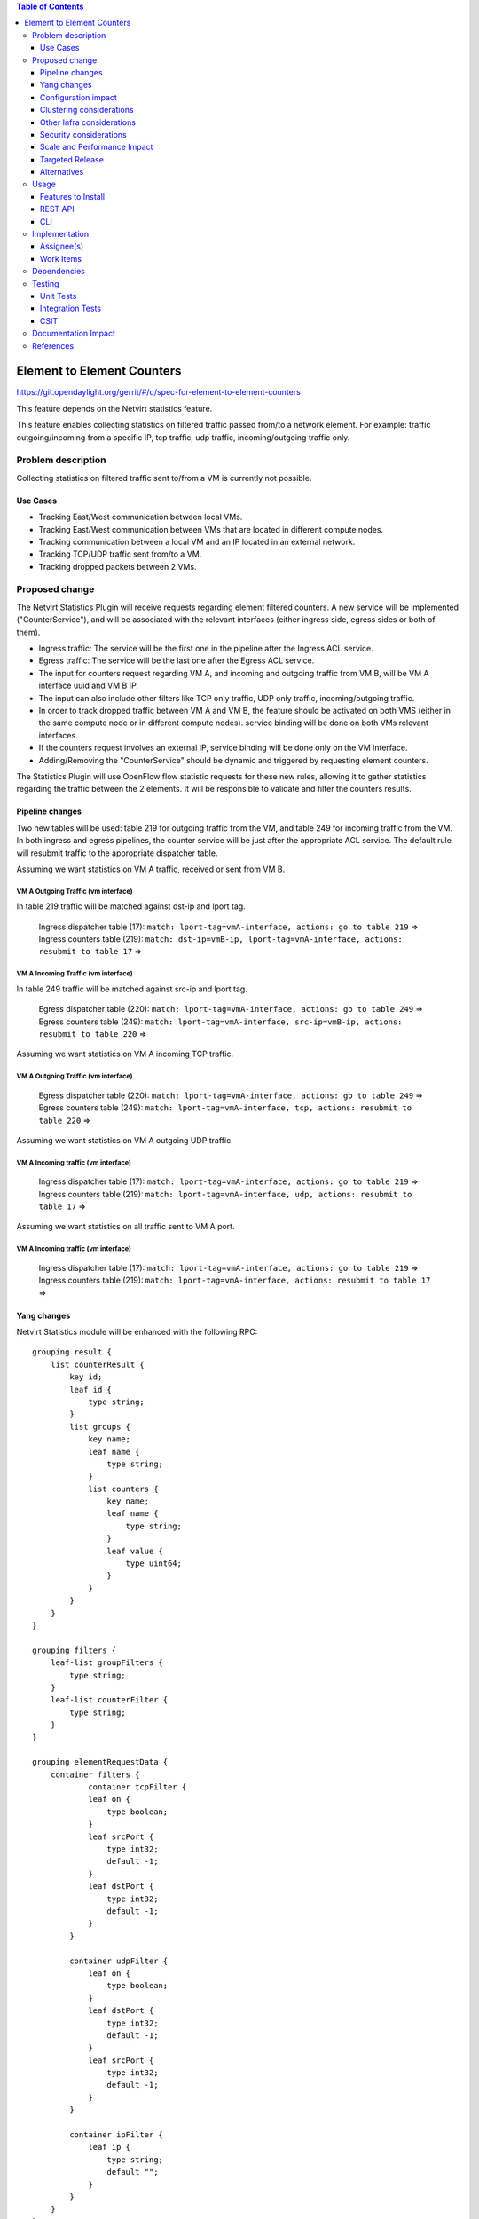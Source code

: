 .. contents:: Table of Contents
      :depth: 3

===========================
Element to Element Counters
===========================

https://git.opendaylight.org/gerrit/#/q/spec-for-element-to-element-counters

This feature depends on the Netvirt statistics feature.

This feature enables collecting statistics on filtered traffic passed from/to a network element. For example: traffic outgoing/incoming from a specific IP, tcp traffic, udp traffic, incoming/outgoing traffic only.

Problem description
===================

Collecting statistics on filtered traffic sent to/from a VM is currently not possible.

Use Cases
---------

- Tracking East/West communication between local VMs.
- Tracking East/West communication between VMs that are located in different compute nodes.
- Tracking communication between a local VM and an IP located in an external network.
- Tracking TCP/UDP traffic sent from/to a VM.
- Tracking dropped packets between 2 VMs.

Proposed change
===============

The Netvirt Statistics Plugin will receive requests regarding element filtered counters.
A new service will be implemented ("CounterService"), and will be associated with the relevant interfaces (either ingress side, egress sides or both of them).

* Ingress traffic: The service will be the first one in the pipeline after the Ingress ACL service.
* Egress traffic: The service will be the last one after the Egress ACL service.
* The input for counters request regarding VM A, and incoming and outgoing traffic from VM B, will be VM A interface uuid and VM B IP.
* The input can also include other filters like TCP only traffic, UDP only traffic, incoming/outgoing traffic.
* In order to track dropped traffic between VM A and VM B, the feature should be activated on both VMS (either in the same compute node or in different compute nodes). service binding will be done on both VMs relevant interfaces.
* If the counters request involves an external IP, service binding will be done only on the VM interface.
* Adding/Removing the "CounterService" should be dynamic and triggered by requesting element counters.


The Statistics Plugin will use OpenFlow flow statistic requests for these new rules,
allowing it to gather statistics regarding the traffic between the 2 elements.
It will be responsible to validate and filter the counters results.

Pipeline changes
----------------

Two new tables will be used: table 219 for outgoing traffic from the VM, and table 249 for incoming traffic from the VM.
In both ingress and egress pipelines, the counter service will be just after the appropriate ACL service.
The default rule will resubmit traffic to the appropriate dispatcher table.

Assuming we want statistics on VM A traffic, received or sent from VM B.

VM A Outgoing Traffic (vm interface)
^^^^^^^^^^^^^^^^^^^^^^^^^^^^^^^^^^^^^^^^^^^^^^^^^^^^^^^^^^^^^^^^^^^^^
In table 219 traffic will be matched against dst-ip and lport tag.

  | Ingress dispatcher table (17): ``match: lport-tag=vmA-interface, actions: go to table 219`` =>
  | Ingress counters table  (219): ``match: dst-ip=vmB-ip, lport-tag=vmA-interface, actions: resubmit to table 17`` =>

VM A Incoming Traffic (vm interface)
^^^^^^^^^^^^^^^^^^^^^^^^^^^^^^^^^^^^^^^^^^^^^^^^^^^^^^^^^^^^^^^^^^^^^
In table 249 traffic will be matched against src-ip and lport tag.

  | Egress dispatcher table (220): ``match: lport-tag=vmA-interface, actions: go to table 249`` =>
  | Egress counters table (249): ``match: lport-tag=vmA-interface, src-ip=vmB-ip, actions: resubmit to table 220`` =>

Assuming we want statistics on VM A incoming TCP traffic.

VM A Outgoing Traffic (vm interface)
^^^^^^^^^^^^^^^^^^^^^^^^^^^^^^^^^^^^^^^^^^^^^^^^^^^^^^^^^^^^^^^^^^^^^

  | Egress dispatcher table (220): ``match: lport-tag=vmA-interface, actions: go to table 249`` =>
  | Egress counters table (249): ``match: lport-tag=vmA-interface, tcp, actions: resubmit to table 220`` =>

Assuming we want statistics on VM A outgoing UDP traffic.

VM A Incoming traffic (vm interface)
^^^^^^^^^^^^^^^^^^^^^^^^^^^^^^^^^^^^^^^^^^^^^^^^^^^^^^^^^^^^^^^^^^^^^

   | Ingress dispatcher table (17): ``match: lport-tag=vmA-interface, actions: go to table 219`` =>
   | Ingress counters table  (219): ``match: lport-tag=vmA-interface, udp, actions: resubmit to table 17`` =>

Assuming we want statistics on all traffic sent to VM A port.

VM A Incoming traffic (vm interface)
^^^^^^^^^^^^^^^^^^^^^^^^^^^^^^^^^^^^^^^^^^^^^^^^^^^^^^^^^^^^^^^^^^^^^

   | Ingress dispatcher table (17): ``match: lport-tag=vmA-interface, actions: go to table 219`` =>
   | Ingress counters table  (219): ``match: lport-tag=vmA-interface, actions: resubmit to table 17`` =>

Yang changes
---------------
Netvirt Statistics module will be enhanced with the following RPC:
::

    grouping result {
        list counterResult {
            key id;
            leaf id {
                type string;
            }
            list groups {
                key name;
                leaf name {
                    type string;
                }
                list counters {
                    key name;
                    leaf name {
                        type string;
                    }
                    leaf value {
                        type uint64;
                    }
                }
            }
        }
    }

    grouping filters {
        leaf-list groupFilters {
            type string;
        }
        leaf-list counterFilter {
            type string;
        }
    }

    grouping elementRequestData {
        container filters {
                container tcpFilter {
                leaf on {
                    type boolean;
                }
                leaf srcPort {
                    type int32;
                    default -1;
                }
                leaf dstPort {
                    type int32;
                    default -1;
                }
            }

            container udpFilter {
                leaf on {
                    type boolean;
                }
                leaf dstPort {
                    type int32;
                    default -1;
                }
                leaf srcPort {
                    type int32;
                    default -1;
                }
            }

            container ipFilter {
                leaf ip {
                    type string;
                    default "";
                }
            }
        }
    }

    container elementCountersRequestConfig {
        list counterRequests {
            key "requestId";
            leaf requestId {
                type string;
            }
            leaf lportTag {
                type int32;
            }
            leaf dpn {
                type uint64;
            }
            leaf portId {
                type string;
            }
            leaf trafficDirection {
                type string;
            }
            uses elementRequestData;
        }
    }

    rpc acquireElementCountersRequestHandler {
        input {
            leaf portId {
                type string;
            }
            container incomingTraffic {
                uses elementRequestData;
            }
            container outgoingTraffic {
                uses elementRequestData;
            }
            uses filters;
        }
        output {
            leaf incomingTrafficHandler {
                type string;
            }
            leaf outcoingTrafficHandler {
                type string;
            }
        }
    }

    rpc releaseElementCountersRequestHandler {
        input {
            leaf handler {
                type string;
            }
        }
        output {
        }
    }

    rpc getElementCountersByHandler {
        input {
            leaf handler {
                type string;
            }
        }
        output {
            uses result;
        }
    }

Configuration impact
---------------------
The described above YANG model will be saved in the data store.

Clustering considerations
-------------------------
None

Other Infra considerations
--------------------------
None

Security considerations
-----------------------
None

Scale and Performance Impact
----------------------------
Since adding the new service is done by a request (as well as removing it), not all packets will be sent to the new tables described above.

Targeted Release
-----------------
Carbon

Alternatives
------------
None

Usage
=====

* Create router, network, 2 VMS, VXLAN tunnel.
* Connect to each one of the VMs and send ping to the other VM.
* Use REST to get the statistics.

Run the following to get interface ids:

.. code-block:: json

    http://10.0.77.135:8181/restconf/operational/ietf-interfaces:interfaces-state/

Choose VM B interface and use the following REST in order to get the statistics:
Assuming VM A IP = 1.1.1.1, VM B IP = 2.2.2.2

Acquire counter request handler:

.. code-block:: json

    10.0.77.135:8181/restconf/operations/statistics-plugin:acquireElementCountersRequestHandler, {"input":{"portId":"4073b4fe-a3d5-47c0-b37d-4fb9db4be9b1", "incomingTraffic":{"filters":{"ipFilter":{"ip":"1.1.3.9"}}}}}, headers={Authorization=Basic YWRtaW46YWRtaW4=, Cache-Control=no-cache, Content-Type=application/json}]

Release handler:

.. code-block:: json

    10.0.77.135:8181/restconf/operations/statistics-plugin:releaseElementCountersRequestHandler, input={"input":{"handler":"1"}}, headers={Authorization=Basic YWRtaW46YWRtaW4=, Cache-Control=no-cache, Content-Type=application/json}]

Get counters:

.. code-block:: json

    10.0.77.135:8181/restconf/operations/statistics-plugin:getElementCountersByHandler, input={"input":{"handler":"1"}}, headers={Authorization=Basic YWRtaW46YWRtaW4=, Cache-Control=no-cache, Content-Type=application/json}]

Example counters output:

.. code-block:: json

    {
  "output": {
    "counterResult": [
      {
        "id": "SOME UNIQUE ID",
        "groups": [
          {
            "name": "Duration",
            "counters": [
              {
                "name": "durationNanoSecondCount",
                "value": 298000000
              },
              {
                "name": "durationSecondCount",
                "value": 10369
              }
            ]
          },
          {
            "name": "Bytes",
            "counters": [
              {
                "name": "bytesTransmittedCount",
                "value": 648
              },
              {
                "name": "bytesReceivedCount",
                "value": 0
              }
            ]
          },
          {
            "name": "Packets",
            "counters": [
              {
                "name": "packetsTransmittedCount",
                "value": 8
              },
              {
                "name": "packetsReceivedCount",
                "value": 0
              }
            ]
          }
        ]
      }
    ]
  }

Features to Install
-------------------
odl-netvirt-openstack

REST API
--------

CLI
---


Implementation
==============

Assignee(s)
-----------

Primary assignee:
  Guy Regev <guy.regev@hpe.com>

Other contributors:
  TBD


Work Items
----------
https://trello.com/c/88MnwGwb/129-element-to-element-counters

* Add new service in Genius.
* Implement new rules installation.
* Update Netvirt Statistics module to support the new counters request.

Dependencies
============

None

Testing
=======

Unit Tests
----------

Integration Tests
-----------------

CSIT
----

Documentation Impact
====================

References
==========

Netvirt statistics feature: https://git.opendaylight.org/gerrit/#/c/50164/8



